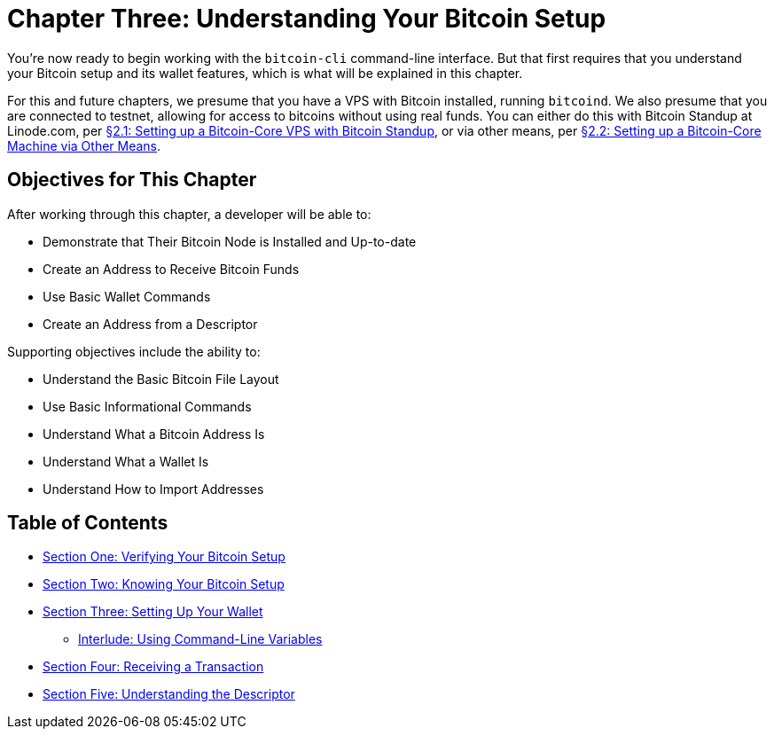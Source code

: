 = Chapter Three: Understanding Your Bitcoin Setup

You're now ready to begin working with the `bitcoin-cli` command-line interface.
But that first requires that you understand your Bitcoin setup and its wallet features, which is what will be explained in this chapter.

For this and future chapters, we presume that you have a VPS with Bitcoin installed, running `bitcoind`.
We also presume that you are connected to testnet, allowing for access to bitcoins without using real funds.
You can either do this with Bitcoin Standup at Linode.com, per xref:02_1_Setting_Up_a_Bitcoin-Core_VPS_with_StackScript.adoc[§2.1: Setting up a Bitcoin-Core VPS with Bitcoin Standup], or via other means, per xref:02_2_Setting_Up_Bitcoin_Core_Other.adoc[§2.2: Setting up a Bitcoin-Core Machine via Other Means].

== Objectives for This Chapter

After working through this chapter, a developer will be able to:

* Demonstrate that Their Bitcoin Node is Installed and Up-to-date
* Create an Address to Receive Bitcoin Funds
* Use Basic Wallet Commands
* Create an Address from a Descriptor

Supporting objectives include the ability to:

* Understand the Basic Bitcoin File Layout
* Use Basic Informational Commands
* Understand What a Bitcoin Address Is
* Understand What a Wallet Is
* Understand How to Import Addresses

== Table of Contents

* xref:03_1_Verifying_Your_Bitcoin_Setup.adoc[Section One: Verifying Your Bitcoin Setup]
* xref:03_2_Knowing_Your_Bitcoin_Setup.adoc[Section Two: Knowing Your Bitcoin Setup]
* xref:03_3_Setting_Up_Your_Wallet.adoc[Section Three: Setting Up Your Wallet]
 ** xref:03_3__Interlude_Using_Command-Line_Variables.adoc[Interlude: Using Command-Line Variables]
* xref:03_4_Receiving_a_Transaction.adoc[Section Four: Receiving a Transaction]
* xref:03_5_Understanding_the_Descriptor.adoc[Section Five: Understanding the Descriptor]
